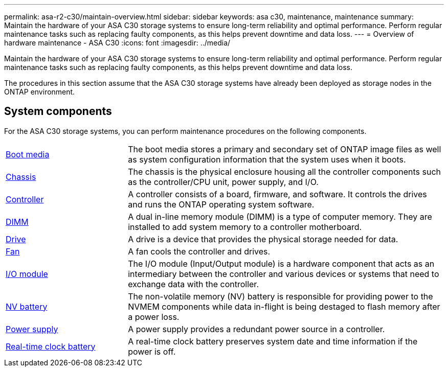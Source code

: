 ---
permalink: asa-r2-c30/maintain-overview.html
sidebar: sidebar
keywords: asa c30, maintenance, maintenance
summary: Maintain the hardware of your ASA C30 storage systems to ensure long-term reliability and optimal performance. Perform regular maintenance tasks such as replacing faulty components, as this helps prevent downtime and data loss.
---
= Overview of hardware maintenance -  ASA C30
:icons: font
:imagesdir: ../media/

[.lead]
Maintain the hardware of your ASA C30 storage systems to ensure long-term reliability and optimal performance. Perform regular maintenance tasks such as replacing faulty components, as this helps prevent downtime and data loss.

The procedures in this section assume that the ASA C30 storage systems have already been deployed as storage nodes in the ONTAP environment.

== System components
For the ASA C30 storage systems, you can perform maintenance procedures on the following components.

[%rotate, grid="none", frame="none", cols="25,65"]

|===

a| link:bootmedia-replace-workflow.html[Boot media]

a| The boot media stores a primary and secondary set of ONTAP image files as well as system configuration information that the system uses when it boots.

a| link:chassis-replace-workflow.html[Chassis]

a| The chassis is the physical enclosure housing all the controller components such as the controller/CPU unit, power supply, and I/O.

a| link:controller-replace-workflow.html[Controller]

a| A controller consists of a board, firmware, and software. It controls the drives and runs the ONTAP operating system software.

a| link:dimm-replace.html[DIMM]

a| A dual in-line memory module (DIMM) is a type of computer memory. They are installed to add system memory to a controller motherboard.

a| link:drive-replace.html[Drive]

a| A drive is a device that provides the physical storage needed for data.

a| link:fan-replace.html[Fan]

a| A fan cools the controller and drives.

a| link:io-module-overview.html[I/O module]

a| The I/O module (Input/Output module) is a hardware component that acts as an intermediary between the controller and various devices or systems that need to exchange data with the controller.

a| link:nvdimm-battery-replace.html[NV battery]

a| The non-volatile memory (NV) battery is responsible for providing power to the NVMEM components while data in-flight is being destaged to flash memory after a power loss.


a| link:power-supply-replace.html[Power supply]

a| A power supply provides a redundant power source in a controller.

a| link:rtc-battery-replace.html[Real-time clock battery]

a| A real-time clock battery preserves system date and time information if the power is off.
|===
